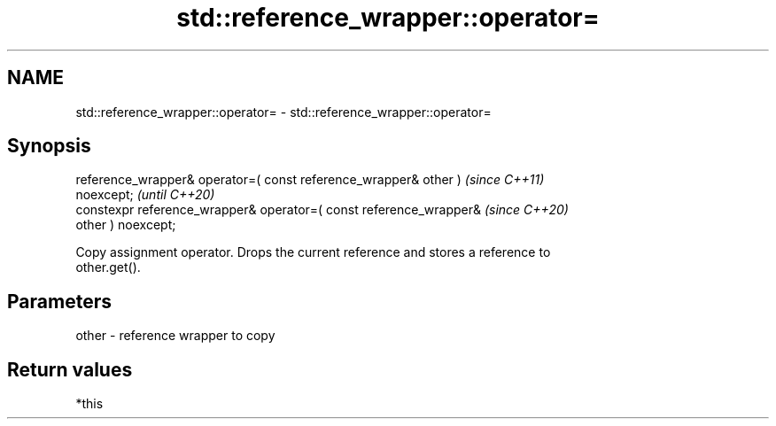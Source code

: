 .TH std::reference_wrapper::operator= 3 "2021.11.17" "http://cppreference.com" "C++ Standard Libary"
.SH NAME
std::reference_wrapper::operator= \- std::reference_wrapper::operator=

.SH Synopsis
   reference_wrapper& operator=( const reference_wrapper& other )         \fI(since C++11)\fP
   noexcept;                                                              \fI(until C++20)\fP
   constexpr reference_wrapper& operator=( const reference_wrapper&       \fI(since C++20)\fP
   other ) noexcept;

   Copy assignment operator. Drops the current reference and stores a reference to
   other.get().

.SH Parameters

   other - reference wrapper to copy

.SH Return values

   *this

